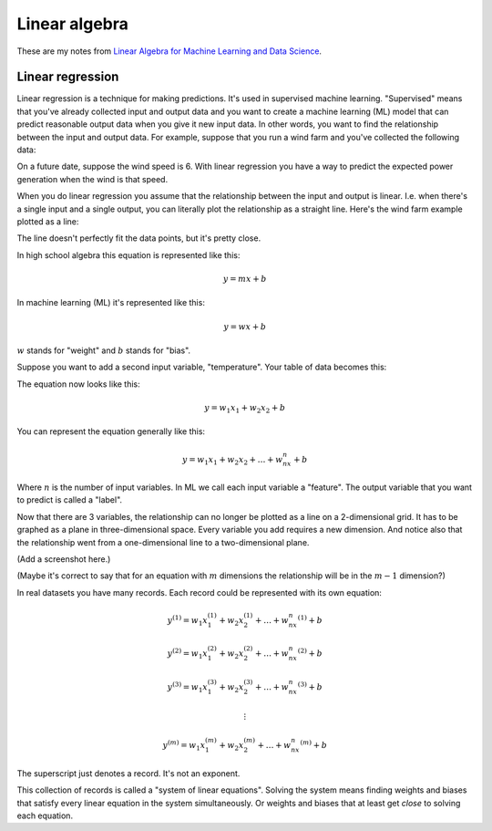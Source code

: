 .. _linear-algebra:

==============
Linear algebra
==============

.. _Linear Algebra for Machine Learning and Data Science: https://www.coursera.org/learn/machine-learning-linear-algebra?specialization=mathematics-for-machine-learning-and-data-science

These are my notes from `Linear Algebra for Machine Learning and Data
Science`_.

-----------------
Linear regression
-----------------

Linear regression is a technique for making predictions. It's used in supervised
machine learning. "Supervised" means that you've already collected input and output
data and you want to create a machine learning (ML) model that can predict reasonable
output data when you give it new input data. In other words, you want to find the
relationship between the input and output data. For example, suppose that you run a wind
farm and you've collected the following data:

.. raw:: html

   <table>
     <tr>
       <th>Wind Speed</th>
       <th>Power Generation</th>
     </tr>
     <tr>
       <td>2</td>
       <td>0</td>
     </tr>
     <tr>
       <td>4</td>
       <td>500</td>
     </tr>
     <tr>
       <td>5.25</td>
       <td>2000</td>
     </tr>
     <tr>
       <td>7.5</td>
       <td>2750</td>
     </tr>
     <tr>
       <td>9</td>
       <td>3600</td>
     </tr>
   </table>

On a future date, suppose the wind speed is 6. With linear regression you
have a way to predict the expected power generation when the wind is that
speed.

When you do linear regression you assume that the relationship between the
input and output is linear. I.e. when there's a single input and a single
output, you can literally plot the relationship as a straight line.
Here's the wind farm example plotted as a line:

.. plot::

   import matplotlib.pyplot as plt
   import numpy as np

   x = np.array([2, 4,   5.25, 7.5,  9])
   y = np.array([0, 500, 2000, 2750, 3600])
   m, b = np.polyfit(x, y, 1)
   fitted_x = np.linspace(min(x), max(x), 100)
   fitted_y = m * fitted_x + b

   plt.scatter(x, y)
   plt.plot(fitted_x, fitted_y)
   plt.grid(True)
   plt.show()

The line doesn't perfectly fit the data points, but it's pretty close.

In high school algebra this equation is represented like this:

.. math::

   y = mx + b

In machine learning (ML) it's represented like this:

.. math:: 

   y = wx + b

:math:`w` stands for "weight" and :math:`b` stands for "bias".

Suppose you want to add a second input variable, "temperature".
Your table of data becomes this:

.. raw:: html

   <table>
     <tr>
       <th>Wind Speed</th>
       <th>Temperature</th>
       <th>Power Generation</th>
     </tr>
     <tr>
       <td>2</td>
       <td>80</td>
       <td>0</td>
     </tr>
     <tr>
       <td>4</td>
       <td>70</td>
       <td>500</td>
     </tr>
     <tr>
       <td>5.25</td>
       <td>65</td>
       <td>2000</td>
     </tr>
     <tr>
       <td>7.5</td>
       <td>55</td>
       <td>2750</td>
     </tr>
     <tr>
       <td>9</td>
       <td>40</td>
       <td>3600</td>
     </tr>
   </table>

The equation now looks like this:

.. math::

   y = w_1x_1 + w_2x_2 + b

You can represent the equation generally like this:

.. math::

   y = w_1x_1 + w_2x_2 + \ldots + w_nx_n + b

Where :math:`n` is the number of input variables. In ML we call each input
variable a "feature". The output variable that you want to predict is
called a "label".

Now that there are 3 variables, the relationship can no longer be plotted as
a line on a 2-dimensional grid. It has to be graphed as a plane in
three-dimensional space. Every variable you add requires a new dimension.
And notice also that the relationship went from a one-dimensional line to a
two-dimensional plane.

(Add a screenshot here.)

(Maybe it's correct to say that for an equation with :math:`m` dimensions
the relationship will be in the :math:`m-1` dimension?)

In real datasets you have many records. Each record could be represented
with its own equation:

.. math::

   y^{(1)} = w_1x_1^{(1)} + w_2x_2^{(1)} + \ldots + w_nx_n^{(1)} + b

   y^{(2)} = w_1x_1^{(2)} + w_2x_2^{(2)} + \ldots + w_nx_n^{(2)} + b

   y^{(3)} = w_1x_1^{(3)} + w_2x_2^{(3)} + \ldots + w_nx_n^{(3)} + b

   \vdots

   y^{(m)} = w_1x_1^{(m)} + w_2x_2^{(m)} + \ldots + w_nx_n^{(m)} + b

The superscript just denotes a record. It's not an exponent.

This collection of records is called a "system of linear equations".
Solving the system means finding weights and biases that satisfy every
linear equation in the system simultaneously. Or weights and biases
that at least get *close* to solving each equation.
